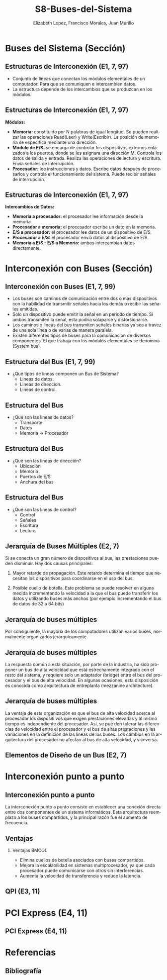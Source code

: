 #+options: H:2
#+latex_class: beamer
#+columns: %45ITEM %10BEAMER_env(Env) %10BEAMER_act(Act) %4BEAMER_col(Col) %8BEAMER_opt(Opt)
#+beamer_theme: default
#+beamer_color_theme:
#+beamer_font_theme:
#+beamer_inner_theme:
#+beamer_outer_theme:
#+beamer_header:

#+title: S8-Buses-del-Sistema
#+date: 
#+author: Elizabeth Lopez, Francisco Morales, Juan Murillo
#+email: elizabeth.lopez@epn.edu.ec, francisco.morales01@epn.edu.ec, juan.murillo@epn.edu.ec
#+language: es
#+select_tags: export
#+exclude_tags: noexport
#+creator: Emacs 27.1 (Org mode 9.3)
#+cite_export: biblatex

#+bibliography: ./FormatoTareas/bibliography.bib
#+LATEX_HEADER: \usepackage[T1]{fontenc}
#+LATEX_HEADER: \usepackage[utf8]{inputenc}
#+LATEX_HEADER: \usepackage[spanish]{babel}
#+LATEX_HEADER: \usepackage[backend=biber,citestyle=apa, style=apa]{biblatex}


* Buses del Sistema (Sección)
** Estructuras de Interconexión (E1, 7, 97)

- Conjunto de líneas que conectan los módulos elementales de un computador.
  Para que se comuniquen e intercambien datos.
- La estructura depende de los intercambios que se produzcan en los módulos.

#+attr_latex: :width 0.3\textwidth
[[./Images/Modulos.jpg]]

** Estructuras de Interconexión (E1, 7, 97)
*Módulos:*

- **Memoria:** constituido por N palabras de igual longitud. Se pueden realizar las
  operaciones Read(Leer) y Write(Escribir). La posición de memoria se especifica
  mediante una dirección.
- **Módulo de E/S:** se encarga de controlar los dispositivos externos enlazados
  a los puertos, donde se les asignara una dirección M. Controla los datos de salida
  y entrada. Realiza las operaciones de lectura y escritura. Envía señales de interrupción.
- **Procesador:** lee instrucciones y datos. Escribe datos después de procesarlos y
  controla el funcionamiento del sistema. Puede recibir señales de interrupción.

** Estructuras de Interconexión (E1, 7, 97)
*Intercambios de Datos:*

- **Memoria a procesador:** el procesador lee información desde la memoria.
- **Procesador a memoria:** el procesador escribe un dato en la memoria.
- **E/S a procesador:** el procesador lee datos de un dispositivo de E/S.
- **Procesador a E/S:** el procesador envía datos al dispositivo de  E/S.
- **Memoria a E/S - E/S a Memoria:** ambos intercambian datos directamente.

* Interconexión con Buses (Sección)
** Interconexión con Buses (E1, 7, 99)

- Los buses son caminos de comunicación entre dos o más dispositivos con la
  habilidad de transmitir señales hacia los demás o recibir las señales emitidas.
- Solo un dispositivo puede emitir la señal en un periodo de tiempo. Si ambos
  transmiten la señal, esta podria solaparse y distorsionarse.
- Los caminos o lineas del bus transmiten señales binarias ya sea a travez de una
  sola línea o de varias de manera paralela.
- Existen diferentes tipos de buses para la comunicacion de diversos componentes.
  El que trabaja con los módulos elementales se denomina (System bus).

** Estructura del Bus  (E1, 7, 99)

#+ATTR_LATEX: :width 0.8\textwidth
[[./Images/Lineas.jpg]]

- ¿Qué tipos de líneas componen un Bus de Sistema?
  - Lineas de datos.
  - Lineas de direccion.
  - Lineas de control.

** Estructura del Bus
- ¿Qué son las líneas de datos?
  - Transporte
  - Datos
  - Memoria -> Procesador

** Estructura del Bus 
- ¿Qué son las líneas de dirección?
  - Ubicación
  - Memoria
  - Puertos de E/S
  - Anchura del bus
    
** Estructura del Bus 
- ¿Qué son las líneas de control?
  - Control
  - Señales
  - Escritura
  - Lectura

** Jerarquía de Buses Múltiples (E2, 7)
Si se conecta un gran número de dispositivos al bus, las prestaciones pueden disminuir. Hay dos causas principales: 

1. Mayor retarde de propagación. Este retardo determina el tiempo que necesitan los dispositivos para coordinarse en el uso del bus.

2. Posible cuello de botella. Este problema se puede resolver en alguna medida incrementando la velocidad a la que el bus puede transferir los datos y utilizando buses más anchos (por ejemplo incrementando el bus de datos de 32 a 64 bits) 
** Jerarquía de buses múltiples 
Por consiguiente, la mayoría de los computadores utilizan varios buses, normalmente organizados
jerárquicamente.

#+ATTR_LATEX: :width 0.8\textwidth
[[./Images/jerarquiaBuses.jpeg]] 
** Jerarquía de buses múltiples
La respuesta común a esta
situación, por parte de la industria, ha sido proponer un bus de alta velocidad que está estrechamente
integrado con el resto del sistema, y requiere solo un adaptador (bridge) entre el bus del procesador y
el bus de alta velocidad. En algunas ocasiones, esta disposición es conocida como arquitectura de
entreplanta (mezzanine architecture).

#+ATTR_LATEX: :width 0.8\textwidth
[[./Images/jerarquiaBuses2.jpeg]]

** Jerarquía de buses múltiples
La ventaja de esta organización es que el bus de alta velocidad acerca al procesador los dispositi
vos que exigen prestaciones elevadas y al mismo tiempo es independiente del procesador. Así, se pue
den tolerar las diferencias de velocidad entre el procesador y el bus de altas prestaciones y las
variaciones en la definición de las líneas de los buses. Los cambios en la arquitectura del procesador
no afectan al bus de alta velocidad, y viceversa.
** Elementos de Diseño de un Bus (E2, 7)
* Interconexión punto a punto
** Interconexión punto a punto
La interconexión punto a punto consiste en establecer una conexión directa entre dos componentes de un sistema informáticos.
Esta arquitectura reemplazo a los buses compartidos, y la principal razón fue el aumento de frecuencia.

#+begin_export latex
\begin{figure}[!h]
   \vspace{-0.1cm}
   \centering
   \includegraphics[height=4cm, width=0.8\textwidth]{./Images/image1.png}
   \vspace{-0.5cm} % Ajusta el espacio inferior
   \caption{Multiprocesador con QPIs}
   \label{fig:Representacion}
\end{figure}
#+end_export

** Ventajas
*** Ventajas                                                          :BMCOL:
:PROPERTIES:
:BEAMER_col: 0.8
:END:

- Elimina cuellos de botella asociados con buses compartidos. 
- Mejora la escalabilidad en sistemas multiprocesador, ya que cada procesador puede comunicarse con otros sin interferencias.
- Aumenta la velocidad de transferencia y reduce la latencia.
** QPI (E3, 11)
* PCI Express (E4, 11)
** PCI Express (E4, 11)
* Referencias
** Bibliografía
:PROPERTIES:
:BEAMER_opt: allowframebreaks
:END:

#+print_bibliography: 
